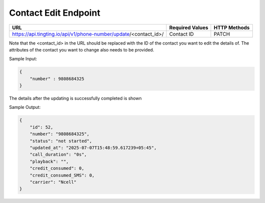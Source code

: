 Contact Edit Endpoint
==============

+-------------------------------------------------------------------------------+-------------------+-----------------+
| URL                                                                           | Required Values   | HTTP Methods    |
+===============================================================================+===================+=================+
| https://api.tingting.io/api/v1/phone-number/update/<contact_id>/              | Contact ID        | PATCH           |
+-------------------------------------------------------------------------------+-------------------+-----------------+

Note that the <contact_id> in the URL should be replaced with the ID of the contact you want to edit the details of.  The attributes of the contact you want to change also needs to be provided.

Sample Input:

.. code-block:: json

    {
        "number" : 9808684325
    }

The details after the updating is successfully completed is shown

Sample Output:

.. code-block:: json

    {
        "id": 52,
        "number": "9808684325",
        "status": "not started",
        "updated_at": "2025-07-07T15:48:59.617239+05:45",
        "call_duration": "0s",
        "playback": "",
        "credit_consumed": 0,
        "credit_consumed_SMS": 0,
        "carrier": "Ncell"
    }